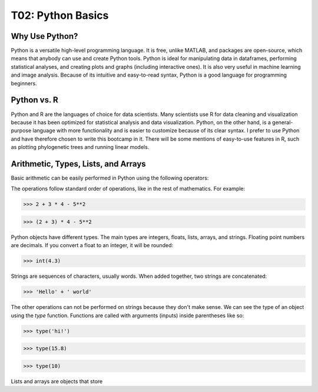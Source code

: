 T02: Python Basics
=====

Why Use Python?
----------------

Python is a versatile high-level programming language. It is free, unlike MATLAB, and packages are open-source, which means that anybody can use and create Python tools. Python is ideal for manipulating data in dataframes, performing statistical analyses, and creating plots and graphs (including interactive ones). It is also very useful in machine learning and image analysis. Because of its intuitive and easy-to-read syntax, Python is a good language for programming beginners.

Python vs. R
----------------

Python and R are the languages of choice for data scientists. Many scientists use R for data cleaning and visualization because it has been optimized for statistical analysis and data visualization. Python, on the other hand, is a general-purpose language with more functionality and is easier to customize because of its clear syntax. I prefer to use Python and have therefore chosen to write this bootcamp in it. There will be some mentions of easy-to-use features in R, such as plotting phylogenetic trees and running linear models. 

Arithmetic, Types, Lists, and Arrays
----------------

Basic arithmetic can be easily performed in Python using the following operators:

.. list-table:: 
   :widths: 10, 5
   :header-rows: 0

   * - addition, +
   * - subtraction, -
   * - multiplication, *
   * - division, /
   * - exponentiation, **
   * - modulo, %
   
The operations follow standard order of operations, like in the rest of mathematics. For example:

.. code-block:: python
   :linenos: 1

   2 + 3 * 4 - 5**2
   
>>> 2 + 3 * 4 - 5**2

>>> (2 + 3) * 4 - 5**2
   
Python objects have different types. The main types are integers, floats, lists, arrays, and strings. Floating point numbers are decimals. If you convert a float to an integer, it will be rounded:

>>> int(4.3)

Strings are sequences of characters, usually words. When added together, two strings are concatenated:

>>> 'Hello' + ' world'

The other operations can not be performed on strings because they don't make sense. We can see the type of an object using the `type` function. Functions are called with arguments (inputs) inside parentheses like so:

>>> type('hi!')

>>> type(15.8)

>>> type(10)

Lists and arrays are objects that store 
